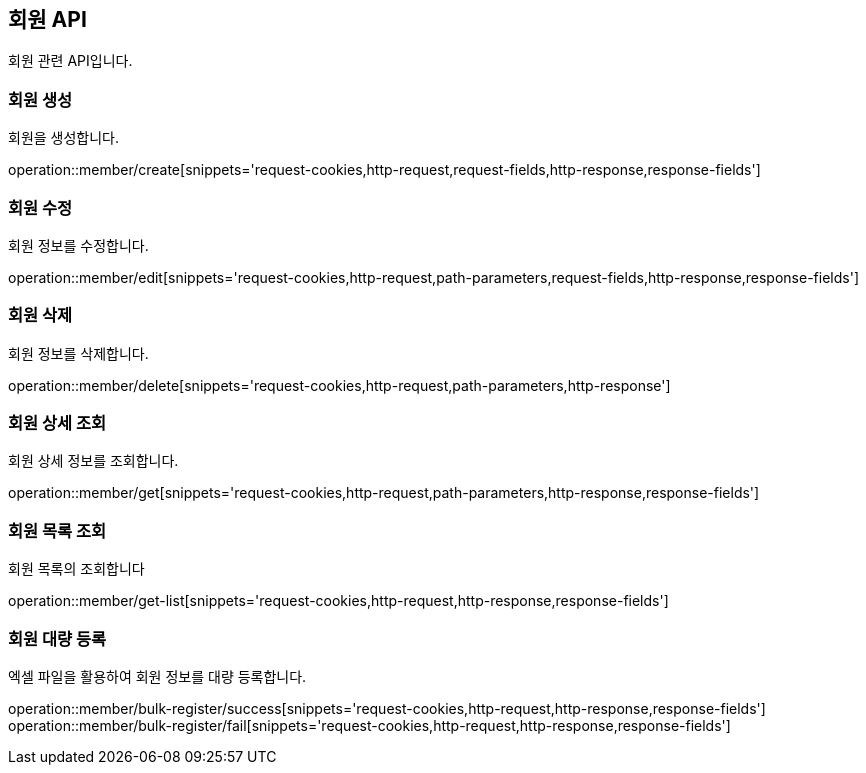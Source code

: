 == 회원 API
:doctype: book
:source-highlighter: highlightjs
:toc: left
:toclevels: 2
:seclinks:

회원 관련 API입니다.

=== 회원 생성

회원을 생성합니다.

operation::member/create[snippets='request-cookies,http-request,request-fields,http-response,response-fields']


=== 회원 수정

회원 정보를 수정합니다.

operation::member/edit[snippets='request-cookies,http-request,path-parameters,request-fields,http-response,response-fields']


=== 회원 삭제

회원 정보를 삭제합니다.

operation::member/delete[snippets='request-cookies,http-request,path-parameters,http-response']


=== 회원 상세 조회

회원 상세 정보를 조회합니다.

operation::member/get[snippets='request-cookies,http-request,path-parameters,http-response,response-fields']


=== 회원 목록 조회

회원 목록의 조회합니다

operation::member/get-list[snippets='request-cookies,http-request,http-response,response-fields']


=== 회원 대량 등록

엑셀 파일을 활용하여 회원 정보를 대량 등록합니다.

operation::member/bulk-register/success[snippets='request-cookies,http-request,http-response,response-fields']
operation::member/bulk-register/fail[snippets='request-cookies,http-request,http-response,response-fields']


